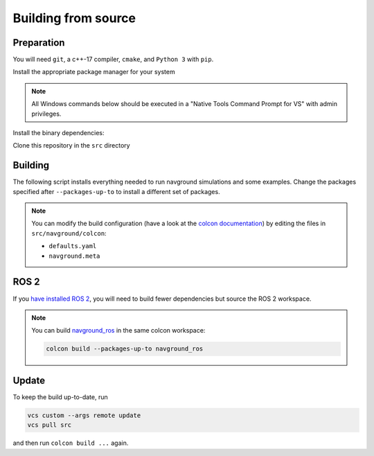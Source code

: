 ====================
Building from source
====================

Preparation
===========


You will need ``git``, a c++-17 compiler, ``cmake``, and ``Python 3`` with ``pip``. 

Install the appropriate package manager for your system

.. tabs::

   .. tab:: macOS

      We are going to use ``brew``, install it from `homebrew <https://brew.sh>`_.

   .. tab:: Linux

      We are going to use ``apt``.

   .. tab:: Windows

      We are going to use ``choco``, install it from `Chocolatey <https://chocolatey.org/install>`_.


.. note::

   All Windows commands below should be executed in a "Native Tools Command Prompt for VS" with admin privileges.


Install the binary dependencies:

.. tabs::

   .. tab:: macOS

      .. code-block:: console

         $ brew install cmake git python3

   .. tab:: Linux

      .. code-block:: console

         $ sudo apt install -y build-essential cmake git python3-dev python3-pip

   .. tab:: Windows

      .. code-block:: console

         $ choco install -y cmake git python3

Clone this repository in the ``src`` directory

.. tabs::

   .. tab:: Linux & macOS

      .. code-block:: console

         mkdir -p ws/src
         cd ws
         git clone https://github.com/idsia-robotics/navground src/navground

   .. tab:: Windows

      .. code-block:: console

         mkdir ws\src
         cd ws
         git clone https://github.com/idsia-robotics/navground src\navground


Building
========

The following script installs everything needed to run navground simulations and some examples. Change the packages specified after ``--packages-up-to`` to install a different set of packages.

.. tabs::

   .. tab:: Linux & macOS

      .. code-block:: console
   
         python3 -m pip install colcon-common-extensions vcstool numpy h5py PyYAML git+https://github.com/jeguzzi/pybind11_mkdoc@rst
         vcs import --shallow --input src/navground/installation/deps.repos
         vcs import --shallow --input src/navground/installation/ament.repos
         export COLCON_DEFAULTS_FILE=src/navground/colcon/defaults.yaml
         colcon build --metas src/navground/colcon/navground.meta --packages-up-to ament_cmake ament_package ament_index_cpp
         source install/setup.bash
         colcon build --metas src/navground/colcon/navground.meta --packages-up-to navground_examples navground_examples_py navground_examples_yaml

   .. tab:: Windows

      .. code-block:: console

         python -m pip install colcon-common-extensions vcstool numpy h5py git+https://github.com/jeguzzi/pybind11_mkdoc@rst
         vcs import --shallow --input src/navground/installation/deps.repos
         vcs import --shallow --input src/navground/installation/ament.repos
         set COLCON_DEFAULTS_FILE=src/navground/colcon/defaults.yaml
         colcon build --metas src/navground/colcon/navground.meta --packages-up-to ament_cmake ament_package ament_index_cpp
         install\setup.bat
         colcon build --metas src/navground/colcon/navground.meta --packages-up-to navground_examples navground_examples_py navground_examples_yaml
      
.. note::

   You can modify the build configuration (have a look at the `colcon documentation <https://colcon.readthedocs.io/en/released/user/configuration.html#colcon-pkg-files>`_) by editing the files in ``src/navground/colcon``:

   - ``defaults.yaml``
   - ``navground.meta``


ROS 2
=====

If you `have installed ROS 2 <https://docs.ros.org/en/jazzy/Installation.html>`_, you will need to build fewer dependencies but source the ROS 2 workspace.

.. tabs::

   .. tab:: Linux & macOS

      .. code-block:: console
   
         python3 -m pip install h5py git+https://github.com/jeguzzi/pybind11_mkdoc@rst
         vcs import --input src/navground/installation/deps-ros.repos
         export COLCON_DEFAULTS_FILE=src/navground/colcon/defaults.yaml
         source /opt/ros/<ROS_VERSION>/setup.bash
         colcon build --metas src/navground/colcon/navground.meta --packages-up-to navground_ros navground_examples navground_examples_py navground_examples_yaml

   .. tab:: Windows

      .. code-block:: console

         python -m pip install h5py git+https://github.com/jeguzzi/pybind11_mkdoc@rst
         vcs import --input src/navground/installation/deps-ros.repos
         \dev\ros2_<ROS_VERSION>\local_setup.bat
         set COLCON_DEFAULTS_FILE=src/navground/colcon/defaults.yaml
         colcon build --metas src/navground/colcon/navground.meta --packages-up-to navground_ros navground_examples navground_examples_py navground_examples_yaml

.. note::

   You can build `navground_ros <https://github.com/idsia-robotics/navground_ros>`_ in the same colcon workspace:

   .. code-block:: console
   
      colcon build --packages-up-to navground_ros


Update
======

To keep the build up-to-date, run

.. code-block:: console

   vcs custom --args remote update
   vcs pull src
   
and then run ``colcon build ...`` again.
